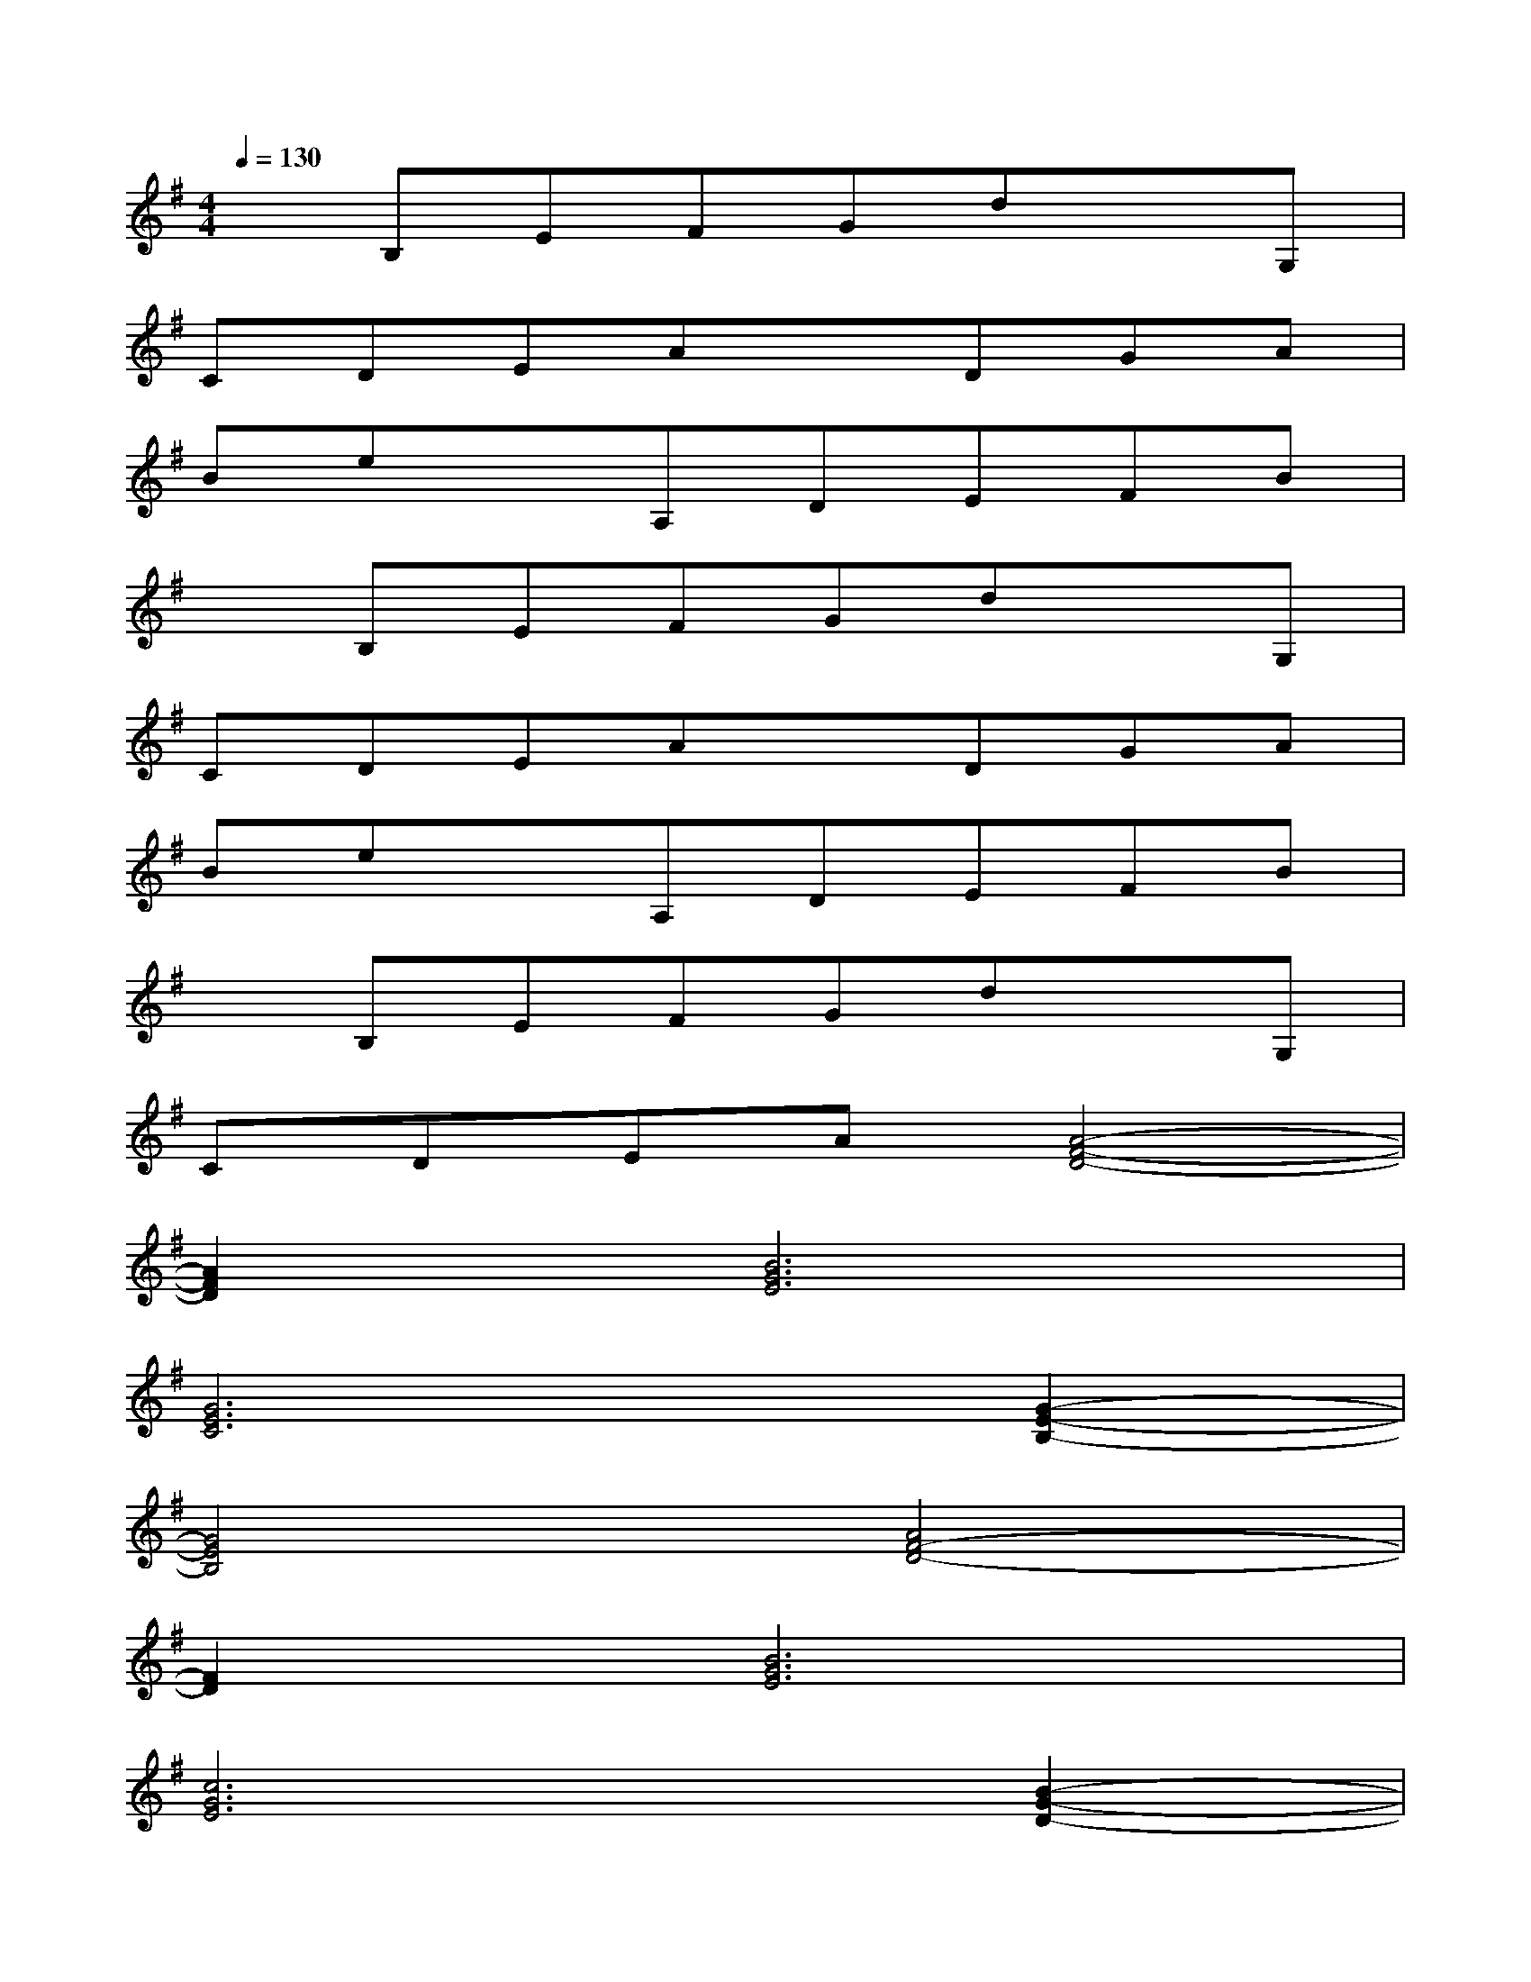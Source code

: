 X:1
T:
M:4/4
L:1/8
Q:1/4=130
K:G%1sharps
V:1
xB,EFGdxG,|
CDEAxDGA|
BexA,DEFB|
xB,EFGdxG,|
CDEAxDGA|
BexA,DEFB|
xB,EFGdxG,|
CDEA[A4-F4-D4-]|
[A2F2D2][B6G6E6]|
[G6E6C6][G2-E2-B,2-]|
[G4E4B,4][A4F4-D4-]|
[F2D2][B6G6E6]|
[c6G6E6][B2-G2-D2-]|
[B4G4D4][A4F4-D4-]|
[F2D2][B6G6E6]|
[G4-E4-C4][G2E2][G2-E2-B,2-]